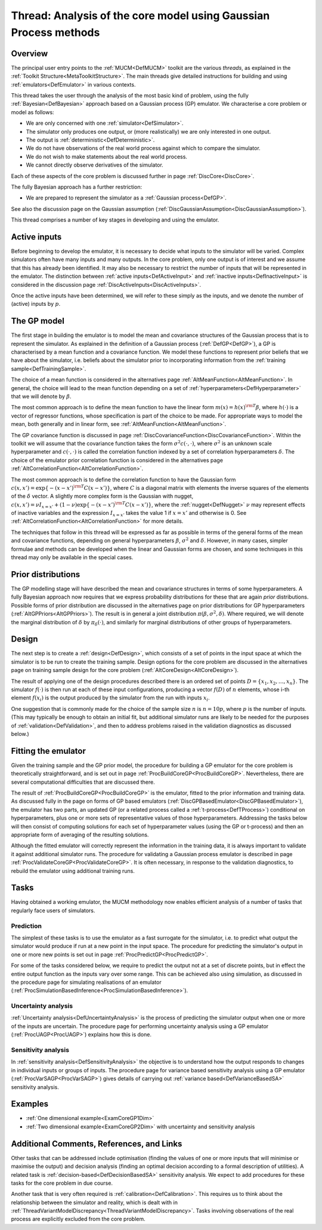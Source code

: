 .. _ThreadCoreGP:

Thread: Analysis of the core model using Gaussian Process methods
=================================================================

Overview
--------

The principal user entry points to the :ref:`MUCM<DefMUCM>` toolkit
are the various *threads*, as explained in the :ref:`Toolkit
Structure<MetaToolkitStructure>`. The main threads give detailed
instructions for building and using :ref:`emulators<DefEmulator>` in
various contexts.

This thread takes the user through the analysis of the most basic kind
of problem, using the fully :ref:`Bayesian<DefBayesian>` approach
based on a Gaussian process (GP) emulator. We characterise a core
problem or model as follows:

-  We are only concerned with one :ref:`simulator<DefSimulator>`.
-  The simulator only produces one output, or (more realistically) we
   are only interested in one output.
-  The output is :ref:`deterministic<DefDeterministic>`.
-  We do not have observations of the real world process against which
   to compare the simulator.
-  We do not wish to make statements about the real world process.
-  We cannot directly observe derivatives of the simulator.

Each of these aspects of the core problem is discussed further in page
:ref:`DiscCore<DiscCore>`.

The fully Bayesian approach has a further restriction:

-  We are prepared to represent the simulator as a :ref:`Gaussian
   process<DefGP>`.

See also the discussion page on the Gaussian assumption
(:ref:`DiscGaussianAssumption<DiscGaussianAssumption>`).

This thread comprises a number of key stages in developing and using the
emulator.

Active inputs
-------------

Before beginning to develop the emulator, it is necessary to decide what
inputs to the simulator will be varied. Complex simulators often have
many inputs and many outputs. In the core problem, only one output is of
interest and we assume that this has already been identified. It may
also be necessary to restrict the number of inputs that will be
represented in the emulator. The distinction between :ref:`active
inputs<DefActiveInput>` and :ref:`inactive
inputs<DefInactiveInput>` is considered in the discussion page
:ref:`DiscActiveInputs<DiscActiveInputs>`.

Once the active inputs have been determined, we will refer to these
simply as the inputs, and we denote the number of (active) inputs by
:math:`p`.

The GP model
------------

The first stage in building the emulator is to model the mean and
covariance structures of the Gaussian process that is to represent the
simulator. As explained in the definition of a Gaussian process
(:ref:`DefGP<DefGP>`), a GP is characterised by a mean function and a
covariance function. We model these functions to represent prior beliefs
that we have about the simulator, i.e. beliefs about the simulator prior
to incorporating information from the :ref:`training
sample<DefTrainingSample>`.

The choice of a mean function is considered in the alternatives page
:ref:`AltMeanFunction<AltMeanFunction>`. In general, the choice will
lead to the mean function depending on a set of
:ref:`hyperparameters<DefHyperparameter>` that we will denote by
:math:`\beta`.

The most common approach is to define the mean function to have the
linear form :math:`m(x) = h(x)^{\rm T}\beta`, where :math:`h(\cdot)` is a
vector of regressor functions, whose specification is part of the choice
to be made. For appropriate ways to model the mean, both generally and
in linear form, see :ref:`AltMeanFunction<AltMeanFunction>`.

The GP covariance function is discussed in page
:ref:`DiscCovarianceFunction<DiscCovarianceFunction>`. Within the
toolkit we will assume that the covariance function takes the form
:math:`\sigma^2 c(\cdot,\cdot)`, where :math:`\sigma^2` is an unknown scale
hyperparameter and :math:`c(\cdot, \cdot)` is called the correlation
function indexed by a set of correlation hyperparameters :math:`\delta`.
The choice of the emulator prior correlation function is considered in
the alternatives page
:ref:`AltCorrelationFunction<AltCorrelationFunction>`.

The most common approach is to define the correlation function to have
the Gaussian form :math:`c(x,x') = \exp\{-(x-x')^{\rm T}C(x-x')\}`, where
:math:`C` is a diagonal matrix with elements the inverse squares of the
elements of the :math:`\delta` vector. A slightly more complex form is the
Gaussian with nugget, :math:`c(x,x') = \nu I_{x=x'} +
(1-\nu)\exp\{-(x-x')^{\rm T}C(x-x')\}`, where the
:ref:`nugget<DefNugget>` :math:`\nu` may represent effects of inactive
variables and the expression :math:`I_{x=x'}` takes the value 1 if
:math:`x=x'` and otherwise is 0. See
:ref:`AltCorrelationFunction<AltCorrelationFunction>` for more
details.

The techniques that follow in this thread will be expressed as far as
possible in terms of the general forms of the mean and covariance
functions, depending on general hyperparameters :math:`\beta`,
:math:`\sigma^2` and :math:`\delta`. However, in many cases, simpler formulae
and methods can be developed when the linear and Gaussian forms are
chosen, and some techniques in this thread may only be available in the
special cases.

Prior distributions
-------------------

The GP modelling stage will have described the mean and covariance
structures in terms of some hyperparameters. A fully Bayesian approach
now requires that we express probability distributions for these that
are again *prior* distributions. Possible forms of prior distribution
are discussed in the alternatives page on prior distributions for GP
hyperparameters (:ref:`AltGPPriors<AltGPPriors>`). The result is in
general a joint distribution :math:`\pi(\beta,\sigma^2,\delta)`. Where
required, we will denote the marginal distribution of :math:`\delta` by
:math:`\pi_\delta (\cdot)`, and similarly for marginal distributions of
other groups of hyperparameters.

Design
------

The next step is to create a :ref:`design<DefDesign>`, which consists
of a set of points in the input space at which the simulator is to be
run to create the training sample. Design options for the core problem
are discussed in the alternatives page on training sample design for the
core problem (:ref:`AltCoreDesign<AltCoreDesign>`).

The result of applying one of the design procedures described there is
an ordered set of points :math:`D = \{x_1, x_2, \ldots, x_n\}`. The
simulator :math:`f(\cdot)` is then run at each of these input
configurations, producing a vector :math:`f(D)` of :math:`n` elements, whose
i-th element :math:`f(x_i)` is the output produced by the simulator from
the run with inputs :math:`x_i`.

One suggestion that is commonly made for the choice of the sample size
:math:`n` is :math:`n=10p`, where :math:`p` is the number of inputs. (This may
typically be enough to obtain an initial fit, but additional simulator
runs are likely to be needed for the purposes of
:ref:`validation<DefValidation>`, and then to address problems raised
in the validation diagnostics as discussed below.)

Fitting the emulator
--------------------

Given the training sample and the GP prior model, the procedure for
building a GP emulator for the core problem is theoretically
straightforward, and is set out in page
:ref:`ProcBuildCoreGP<ProcBuildCoreGP>`. Nevertheless, there are
several computational difficulties that are discussed there.

The result of :ref:`ProcBuildCoreGP<ProcBuildCoreGP>` is the
emulator, fitted to the prior information and training data. As
discussed fully in the page on forms of GP based emulators
(:ref:`DiscGPBasedEmulator<DiscGPBasedEmulator>`), the emulator has
two parts, an updated GP (or a related process called a
:ref:`t-process<DefTProcess>`) conditional on hyperparameters, plus
one or more sets of representative values of those hyperparameters.
Addressing the tasks below will then consist of computing solutions for
each set of hyperparameter values (using the GP or t-process) and then
an appropriate form of averaging of the resulting solutions.

Although the fitted emulator will correctly represent the information in
the training data, it is always important to validate it against
additional simulator runs. The procedure for validating a Gaussian
process emulator is described in page
:ref:`ProcValidateCoreGP<ProcValidateCoreGP>`. It is often necessary,
in response to the validation diagnostics, to rebuild the emulator using
additional training runs.

Tasks
-----

Having obtained a working emulator, the MUCM methodology now enables
efficient analysis of a number of tasks that regularly face users of
simulators.

Prediction
~~~~~~~~~~

The simplest of these tasks is to use the emulator as a fast surrogate
for the simulator, i.e. to predict what output the simulator would
produce if run at a new point in the input space. The procedure for
predicting the simulator's output in one or more new points is set out
in page :ref:`ProcPredictGP<ProcPredictGP>`.

For some of the tasks considered below, we require to predict the output
not at a set of discrete points, but in effect the entire output
function as the inputs vary over some range. This can be achieved also
using simulation, as discussed in the procedure page for simulating
realisations of an emulator
(:ref:`ProcSimulationBasedInference<ProcSimulationBasedInference>`).

Uncertainty analysis
~~~~~~~~~~~~~~~~~~~~

:ref:`Uncertainty analysis<DefUncertaintyAnalysis>` is the process of
predicting the simulator output when one or more of the inputs are
uncertain. The procedure page for performing uncertainty analysis using
a GP emulator (:ref:`ProcUAGP<ProcUAGP>`) explains how this is done.

Sensitivity analysis
~~~~~~~~~~~~~~~~~~~~

In :ref:`sensitivity analysis<DefSensitivityAnalysis>` the objective
is to understand how the output responds to changes in individual inputs
or groups of inputs. The procedure page for variance based sensitivity
analysis using a GP emulator (:ref:`ProcVarSAGP<ProcVarSAGP>`) gives
details of carrying out :ref:`variance based<DefVarianceBasedSA>`
sensitivity analysis.

Examples
--------

-  :ref:`One dimensional example<ExamCoreGP1Dim>`
-  :ref:`Two dimensional example<ExamCoreGP2Dim>` with uncertainty
   and sensitivity analysis

Additional Comments, References, and Links
------------------------------------------

Other tasks that can be addressed include optimisation (finding the
values of one or more inputs that will minimise or maximise the output)
and decision analysis (finding an optimal decision according to a formal
description of utilities). A related task is
:ref:`decision-based<DefDecisionBasedSA>` sensitivity analysis. We
expect to add procedures for these tasks for the core problem in due
course.

Another task that is very often required is
:ref:`calibration<DefCalibration>`. This requires us to think about
the relationship between the simulator and reality, which is dealt with
in
:ref:`ThreadVariantModelDiscrepancy<ThreadVariantModelDiscrepancy>`.
Tasks involving observations of the real process are explicitly excluded
from the core problem.
